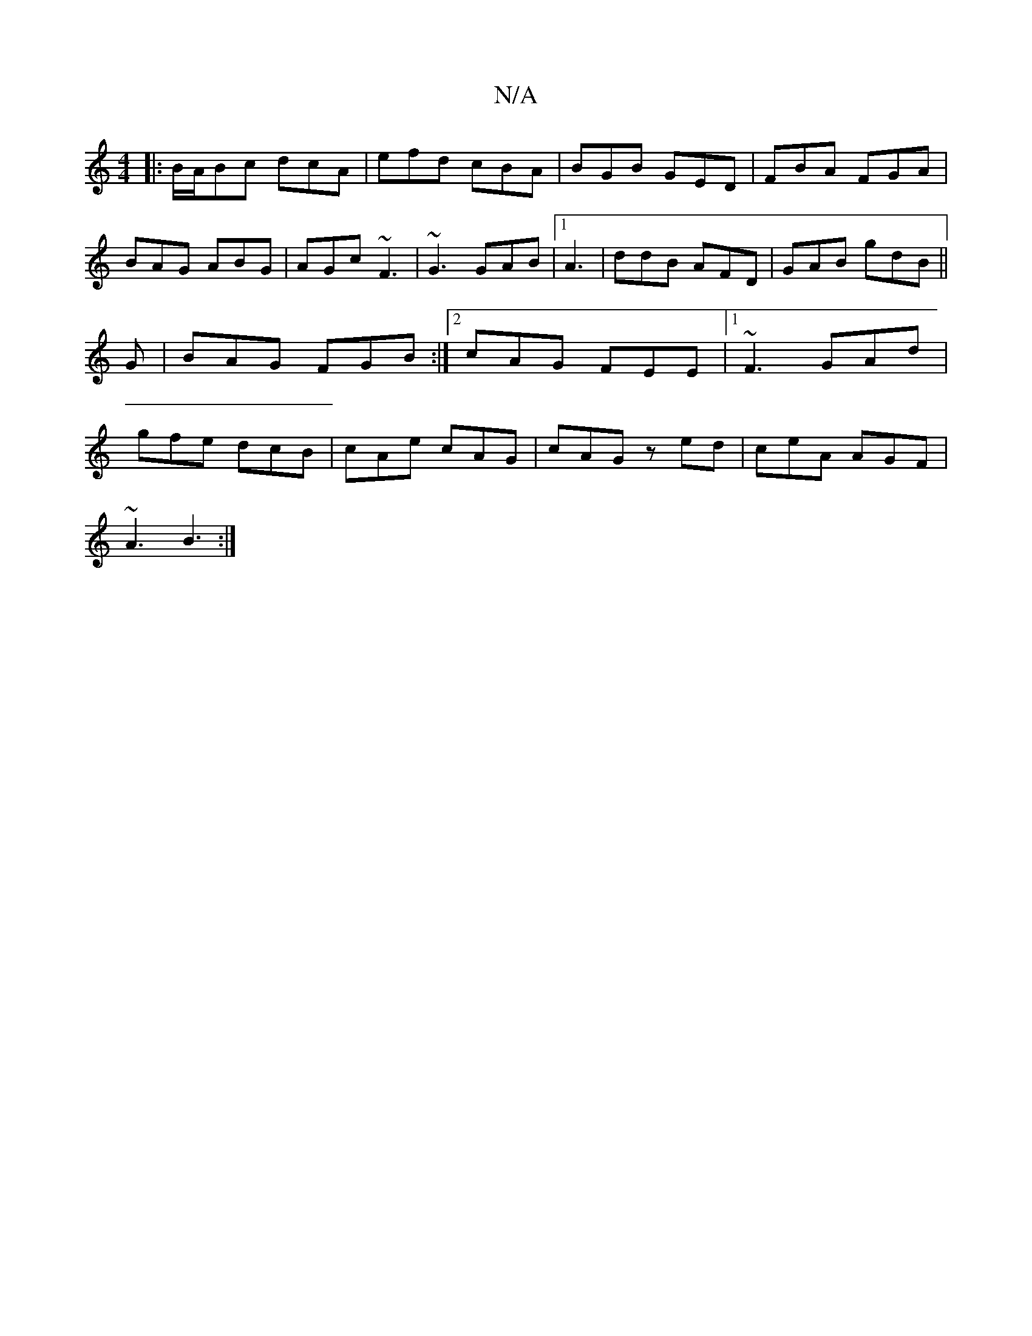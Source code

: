 X:1
T:N/A
M:4/4
R:N/A
K:Cmajor
|:B/A/Bc dcA|efd cBA|BGB GED|FBA FGA|BAG ABG|AGc ~F3|~G3 GAB|1 A3 |ddB AFD|GAB gdB||G | BAG FGB :|2 cAG FEE|1 ~F3 GAd|gfe dcB|cAe cAG|cAG zed|ceA AGF|
~A3 B3:|

|: ef g/f/g df/2g/2f/2|f3/2e/2 d/cd/:|2